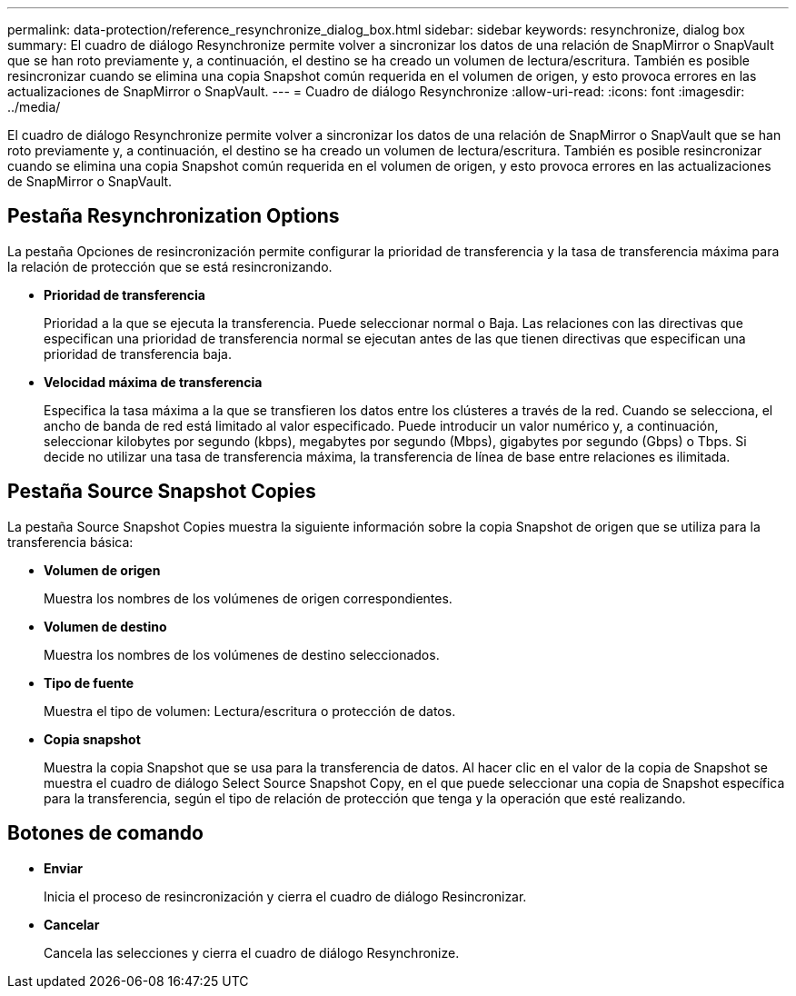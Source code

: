 ---
permalink: data-protection/reference_resynchronize_dialog_box.html 
sidebar: sidebar 
keywords: resynchronize, dialog box 
summary: El cuadro de diálogo Resynchronize permite volver a sincronizar los datos de una relación de SnapMirror o SnapVault que se han roto previamente y, a continuación, el destino se ha creado un volumen de lectura/escritura. También es posible resincronizar cuando se elimina una copia Snapshot común requerida en el volumen de origen, y esto provoca errores en las actualizaciones de SnapMirror o SnapVault. 
---
= Cuadro de diálogo Resynchronize
:allow-uri-read: 
:icons: font
:imagesdir: ../media/


[role="lead"]
El cuadro de diálogo Resynchronize permite volver a sincronizar los datos de una relación de SnapMirror o SnapVault que se han roto previamente y, a continuación, el destino se ha creado un volumen de lectura/escritura. También es posible resincronizar cuando se elimina una copia Snapshot común requerida en el volumen de origen, y esto provoca errores en las actualizaciones de SnapMirror o SnapVault.



== Pestaña Resynchronization Options

La pestaña Opciones de resincronización permite configurar la prioridad de transferencia y la tasa de transferencia máxima para la relación de protección que se está resincronizando.

* *Prioridad de transferencia*
+
Prioridad a la que se ejecuta la transferencia. Puede seleccionar normal o Baja. Las relaciones con las directivas que especifican una prioridad de transferencia normal se ejecutan antes de las que tienen directivas que especifican una prioridad de transferencia baja.

* *Velocidad máxima de transferencia*
+
Especifica la tasa máxima a la que se transfieren los datos entre los clústeres a través de la red. Cuando se selecciona, el ancho de banda de red está limitado al valor especificado. Puede introducir un valor numérico y, a continuación, seleccionar kilobytes por segundo (kbps), megabytes por segundo (Mbps), gigabytes por segundo (Gbps) o Tbps. Si decide no utilizar una tasa de transferencia máxima, la transferencia de línea de base entre relaciones es ilimitada.





== Pestaña Source Snapshot Copies

La pestaña Source Snapshot Copies muestra la siguiente información sobre la copia Snapshot de origen que se utiliza para la transferencia básica:

* *Volumen de origen*
+
Muestra los nombres de los volúmenes de origen correspondientes.

* *Volumen de destino*
+
Muestra los nombres de los volúmenes de destino seleccionados.

* *Tipo de fuente*
+
Muestra el tipo de volumen: Lectura/escritura o protección de datos.

* *Copia snapshot*
+
Muestra la copia Snapshot que se usa para la transferencia de datos. Al hacer clic en el valor de la copia de Snapshot se muestra el cuadro de diálogo Select Source Snapshot Copy, en el que puede seleccionar una copia de Snapshot específica para la transferencia, según el tipo de relación de protección que tenga y la operación que esté realizando.





== Botones de comando

* *Enviar*
+
Inicia el proceso de resincronización y cierra el cuadro de diálogo Resincronizar.

* *Cancelar*
+
Cancela las selecciones y cierra el cuadro de diálogo Resynchronize.


